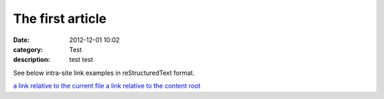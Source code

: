 The first article
#################

:date: 2012-12-01 10:02
:category: Test
:description: test test

See below intra-site link examples in reStructuredText format.

`a link relative to the current file <{filename}../article2.md>`_
`a link relative to the content root <{filename}/article2.md>`_

